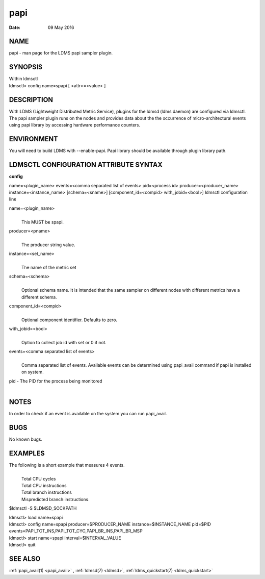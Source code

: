 .. _papi:

===========
papi
===========

:Date:   09 May 2016

NAME
====

papi - man page for the LDMS papi sampler plugin.

SYNOPSIS
========

| Within ldmsctl
| ldmsctl> config name=spapi [ <attr>=<value> ]

DESCRIPTION
===========

With LDMS (Lightweight Distributed Metric Service), plugins for the
ldmsd (ldms daemon) are configured via ldmsctl. The papi sampler plugin
runs on the nodes and provides data about the the occurrence of
micro-architectural events using papi library by accessing hardware
performance counters.

ENVIRONMENT
===========

You will need to build LDMS with --enable-papi. Papi library should be
available through plugin library path.

LDMSCTL CONFIGURATION ATTRIBUTE SYNTAX
======================================

**config**

name=<plugin_name> events=<comma separated list of events> pid=<process
id> producer=<producer_name> instance=<instance_name> [schema=<sname>]
[component_id=<compid> with_jobid=<bool>] ldmsctl configuration line

name=<plugin_name>
   |
   | This MUST be spapi.

producer=<pname>
   |
   | The producer string value.

instance=<set_name>
   |
   | The name of the metric set

schema=<schema>
   |
   | Optional schema name. It is intended that the same sampler on
     different nodes with different metrics have a different schema.

component_id=<compid>
   |
   | Optional component identifier. Defaults to zero.

with_jobid=<bool>
   |
   | Option to collect job id with set or 0 if not.

events=<comma separated list of events>
   |
   | Comma separated list of events. Available events can be determined
     using papi_avail command if papi is installed on system.

pid - The PID for the process being monitored
   |

NOTES
=====

In order to check if an event is available on the system you can run
papi_avail.

BUGS
====

No known bugs.

EXAMPLES
========

The following is a short example that measures 4 events.
   |
   | Total CPU cycles
   | Total CPU instructions
   | Total branch instructions
   | Mispredicted branch instructions

$ldmsctl -S $LDMSD_SOCKPATH

| ldmsctl> load name=spapi
| ldmsctl> config name=spapi producer=$PRODUCER_NAME
  instance=$INSTANCE_NAME pid=$PID
  events=PAPI_TOT_INS,PAPI_TOT_CYC,PAPI_BR_INS,PAPI_BR_MSP
| ldmsctl> start name=spapi interval=$INTERVAL_VALUE
| ldmsctl> quit

SEE ALSO
========

:ref:`papi_avail(1) <papi_avail>` , :ref:`ldmsd(7) <ldmsd>`, :ref:`ldms_quickstart(7) <ldms_quickstart>`
